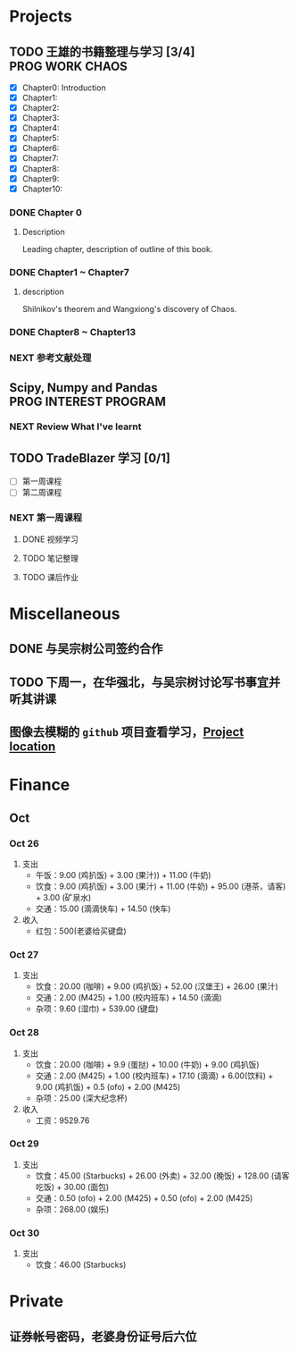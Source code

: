 
* Projects

** TODO 王雄的书籍整理与学习 [3/4]                         :PROG:WORK:CHAOS:
   DEADLINE: <2016-10-30 周日 20:00>
   - [X] Chapter0: Introduction
   - [X] Chapter1:
   - [X] Chapter2:
   - [X] Chapter3:
   - [X] Chapter4:
   - [X] Chapter5:
   - [X] Chapter6:
   - [X] Chapter7:
   - [X] Chapter8:
   - [X] Chapter9:
   - [X] Chapter10:

*** DONE Chapter 0
    CLOSED: [2016-10-27 四 09:09]
    :LOGBOOK:
    CLOCK: [2016-10-25 周二 23:06]--[2016-10-25 周二 23:43] =>  0:37
    :END:

**** Description
     Leading chapter, description of outline of this book.


*** DONE Chapter1 ~  Chapter7
    CLOSED: [2016-10-27 四 09:09]
    :LOGBOOK:
    CLOCK: [2016-10-26 三 14:07]--[2016-10-26 三 14:44] =>  0:37
    :END:

**** description
     Shilnikov's theorem and Wangxiong's discovery of Chaos.


*** DONE Chapter8 ~ Chapter13
    CLOSED: [2016-10-27 四 13:05]
    :LOGBOOK:
    CLOCK: [2016-10-27 四 12:47]--[2016-10-27 四 13:04] =>  0:17
    CLOCK: [2016-10-27 四 12:15]--[2016-10-27 四 12:40] =>  0:25
    CLOCK: [2016-10-27 四 10:32]--[2016-10-27 四 10:57] =>  0:25
    CLOCK: [2016-10-27 四 09:54]--[2016-10-27 四 10:19] =>  0:25
    CLOCK: [2016-10-27 四 08:37]--[2016-10-27 四 09:34] =>  0:57
    :END:

    
*** NEXT 参考文献处理
    :LOGBOOK:
    CLOCK: [2016-10-28 五 18:41]--[2016-10-28 五 19:00] =>  0:19
    CLOCK: [2016-10-28 五 16:03]--[2016-10-28 五 16:28] =>  0:25
    CLOCK: [2016-10-28 五 15:15]--[2016-10-28 五 15:40] =>  0:25
    CLOCK: [2016-10-28 五 14:40]--[2016-10-28 五 15:05] =>  0:25
    CLOCK: [2016-10-28 五 13:51]--[2016-10-28 五 14:16] =>  0:25
    CLOCK: [2016-10-27 四 15:36]--[2016-10-27 四 16:32] =>  0:56
    CLOCK: [2016-10-27 四 15:06]--[2016-10-27 四 15:31] =>  0:25
    CLOCK: [2016-10-27 四 13:30]--[2016-10-27 四 13:55] =>  0:25
    :END:

** Scipy, Numpy and Pandas                            :PROG:INTEREST:PROGRAM:

*** NEXT Review What I've learnt
    SCHEDULED: <2016-10-28 五 19:10.+1d>
    :LOGBOOK:
    CLOCK: [2016-10-28 五 19:09]--[2016-10-28 五 19:34] =>  0:25
    :END:
   
** TODO TradeBlazer 学习 [0/1]
   - [ ] 第一周课程
   - [ ] 第二周课程
*** NEXT 第一周课程
    :LOGBOOK:
    CLOCK: [2016-10-27 四 19:26]--[2016-10-27 四 19:33] =>  0:07
    CLOCK: [2016-10-27 四 18:57]--[2016-10-27 四 19:22] =>  0:25
    :END:
**** DONE 视频学习
     CLOSED: [2016-10-28 五 08:57]
**** TODO 笔记整理
**** TODO 课后作业
* Miscellaneous
** DONE 与吴宗树公司签约合作
   CLOSED: [2016-10-28 五 13:46] SCHEDULED: <2016-10-28 五 09:30>
** TODO 下周一，在华强北，与吴宗树讨论写书事宜并听其讲课
   SCHEDULED: <2016-10-31 一 15:00>
** 图像去模糊的 =github= 项目查看学习，[[https://github.com/alexjc/neural-enhance][Project location]]
   
* Finance

** Oct
*** Oct 26
    1. 支出
       + 午饭：9.00 (鸡扒饭) + 3.00 (果汁)) + 11.00 (牛奶)
       + 饮食：9.00 (鸡扒饭) + 3.00 (果汁) + 11.00 (牛奶) + 95.00 (港茶，请客) + 3.00 (矿泉水)
       + 交通：15.00 (滴滴快车) + 14.50 (快车)
    2. 收入
       + 红包：500(老婆给买键盘)
*** Oct 27
    1. 支出
       + 饮食：20.00 (咖啡) + 9.00 (鸡扒饭) + 52.00 (汉堡王) + 26.00 (果汁)
       + 交通：2.00 (M425) + 1.00 (校内班车) + 14.50 (滴滴)
       + 杂项：9.60 (湿巾) + 539.00 (键盘)
*** Oct 28
    1. 支出
       + 饮食：20.00 (咖啡) + 9.9 (蛋挞) + 10.00 (牛奶) + 9.00 (鸡扒饭)
       + 交通：2.00 (M425) + 1.00 (校内班车) + 17.10 (滴滴) + 6.00(饮料) + 9.00 (鸡扒饭) + 0.5 (ofo) + 2.00 (M425)
       + 杂项：25.00 (深大纪念杯)
    2. 收入
       + 工资：9529.76
*** Oct 29
    1. 支出
       + 饮食：45.00 (Starbucks) + 26.00 (外卖) + 32.00 (晚饭) + 128.00 (请客吃饭) + 30.00 (面包)
       + 交通：0.50 (ofo) + 2.00 (M425) + 0.50 (ofo) + 2.00 (M425)
       + 杂项：268.00 (娱乐)
*** Oct 30
    1. 支出
       + 饮食：46.00 (Starbucks)

* Private

** 证券帐号密码，老婆身份证号后六位
